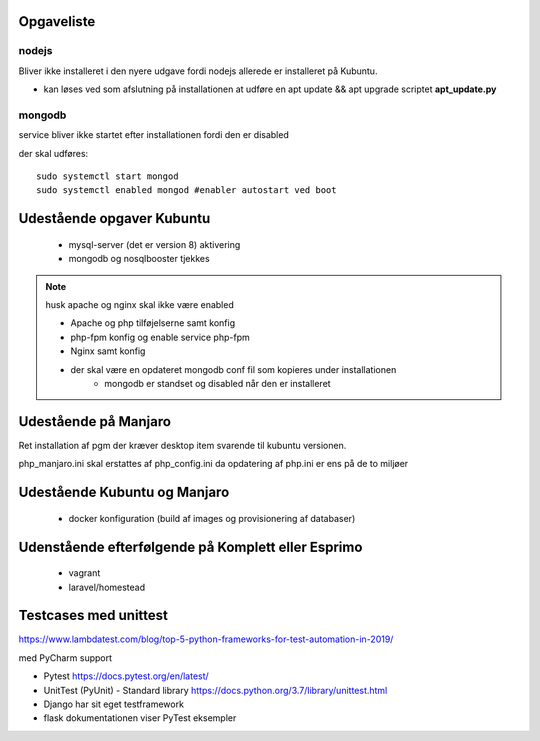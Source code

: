 Opgaveliste
===========

nodejs
------
Bliver ikke installeret i den nyere udgave fordi nodejs allerede er installeret på Kubuntu.

- kan løses ved som afslutning på installationen at udføre en apt update && apt upgrade scriptet **apt_update.py**

mongodb
-------
service bliver ikke startet efter installationen fordi den er disabled

der skal udføres::

    sudo systemctl start mongod
    sudo systemctl enabled mongod #enabler autostart ved boot

Udestående opgaver Kubuntu
==========================
   - mysql-server (det er version 8) aktivering
   - mongodb og nosqlbooster tjekkes

.. note:: husk apache og nginx skal ikke være enabled

   - Apache og php tilføjelserne samt konfig
   - php-fpm konfig og enable service php-fpm
   - Nginx samt konfig
   - der skal være en opdateret mongodb conf fil som kopieres under installationen
      - mongodb er standset og disabled når den er installeret

Udestående på Manjaro
=====================

Ret installation af pgm der kræver desktop item svarende til kubuntu versionen.

php_manjaro.ini skal erstattes af php_config.ini da opdatering af php.ini er ens på de to miljøer

Udestående Kubuntu og Manjaro
=============================


   - docker konfiguration (build af images og provisionering af databaser)

Udenstående efterfølgende på Komplett eller Esprimo
===================================================

   - vagrant
   - laravel/homestead

Testcases med unittest
======================

https://www.lambdatest.com/blog/top-5-python-frameworks-for-test-automation-in-2019/

med PyCharm support

- Pytest https://docs.pytest.org/en/latest/
- UnitTest (PyUnit) - Standard library https://docs.python.org/3.7/library/unittest.html
- Django har sit eget testframework
- flask dokumentationen viser PyTest eksempler
